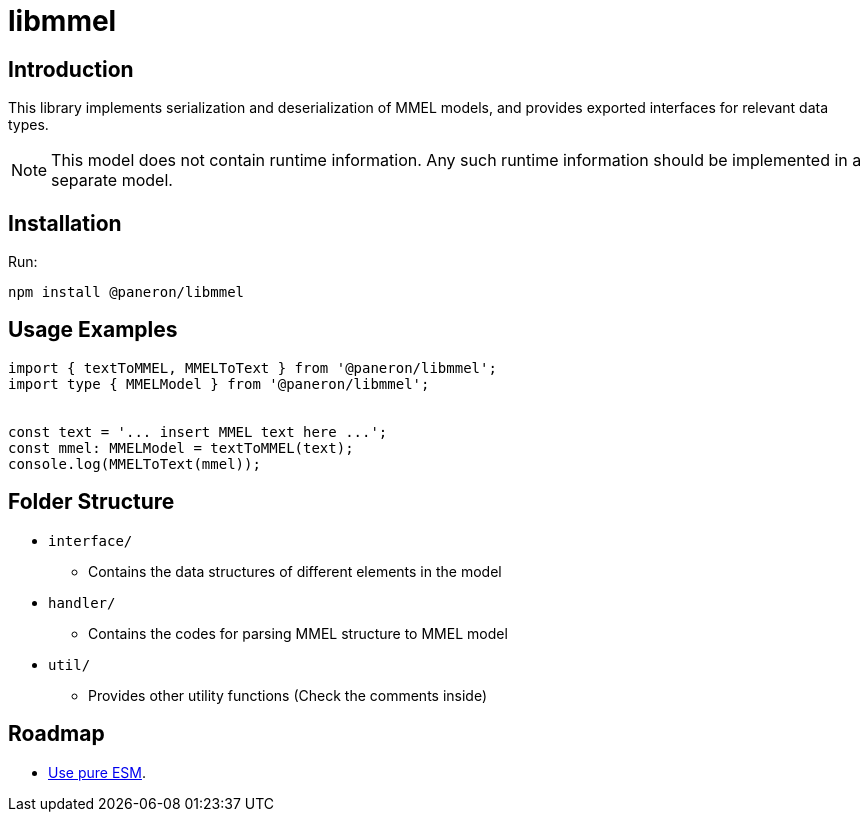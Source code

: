 = libmmel

ifdef::env-github[]

image:https://img.shields.io/github/v/release/paneron/libmmel?display_name=tag&include_prereleases&sort=semver[
  GitHub release (latest SemVer including pre-releases),
  link="https://www.npmjs.com/package/@paneron/libmmel"]
image:https://github.com/paneron/libmmel/actions/workflows/build-and-test.yml/badge.svg[
  alt="Build / Test",
  link="https://github.com/paneron/libmmel/actions/workflows/build-and-test.yml"]
image:https://github.com/paneron/libmmel/actions/workflows/lint.yml/badge.svg[
  alt="Lint",
  link="https://github.com/paneron/libmmel/actions/workflows/lint.yml"]
image:https://github.com/paneron/libmmel/actions/workflows/audit.yml/badge.svg[
  "Audit Status",
  link="https://github.com/paneron/libmmel/actions/workflows/audit.yml"]

endif::[]

== Introduction

This library implements serialization and deserialization of MMEL models,
and provides exported interfaces for relevant data types.

NOTE:  This model does not contain runtime information.
Any such runtime information should be implemented in a separate model.

== Installation

Run:

```console
npm install @paneron/libmmel
```

== Usage Examples

```typescript
import { textToMMEL, MMELToText } from '@paneron/libmmel';
import type { MMELModel } from '@paneron/libmmel';


const text = '... insert MMEL text here ...';
const mmel: MMELModel = textToMMEL(text);
console.log(MMELToText(mmel));

```

== Folder Structure

- `interface/`
  * Contains the data structures of different elements in the model
- `handler/`
  * Contains the codes for parsing MMEL structure to MMEL model
- `util/`
  * Provides other utility functions (Check the comments inside)

== Roadmap

- link:https://gist.github.com/sindresorhus/a39789f98801d908bbc7ff3ecc99d99c?permalink_comment_id=3850849#gistcomment-3850849[Use pure ESM^].

